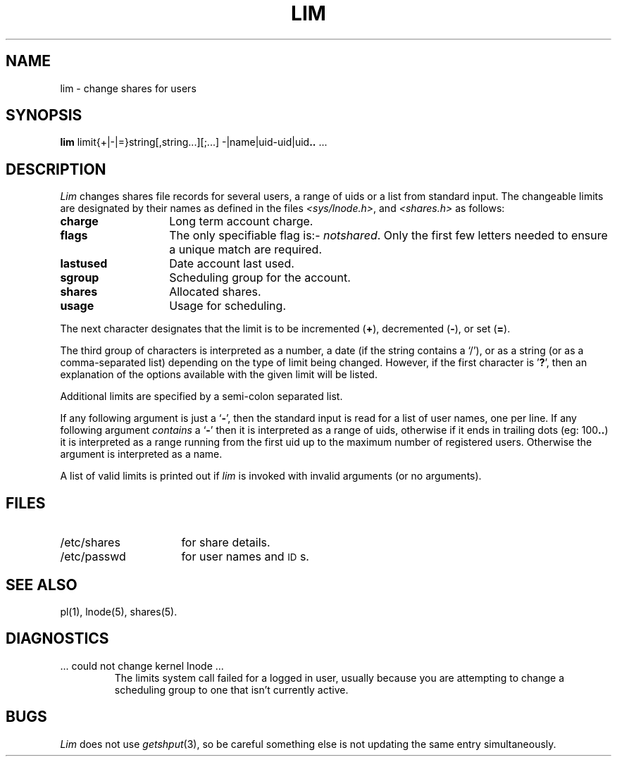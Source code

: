 .TH LIM 1 SHARE
.SH NAME
lim \- change shares for users
.SH SYNOPSIS
\fBlim\fP limit{+|\-|=}string[,string...][;...]  \-|name|uid-uid|uid\fB..\fP ...
.SH DESCRIPTION
.I Lim
changes shares file records for several users,
a range of uids
or a list from standard input.
The changeable limits are designated by their names as defined
in the files
.IR <sys/lnode.h> ,
and
.I <shares.h>
as follows:
.TP "\w'lastusedXXXXXX'u"
.B charge
Long term account charge.
.TP
.B flags
The only specifiable flag is:-
.IR notshared .
Only the first few letters needed to ensure a unique match are required.
.TP
.B lastused
Date account last used.
.TP
.B sgroup
Scheduling group for the account.
.TP
.B shares
Allocated shares.
.TP
.B usage
Usage for scheduling.
.PP
The next character designates that the limit is to be
incremented (\c
\fB+\fR\c
), decremented (\c
\fB\-\fR\c
), or set (\c
\fB=\fR\c
).
.PP
The third group of characters is interpreted as a number,
a date (if the string contains a `/'),
or as a string
(or as a comma-separated list)
depending on the type of limit being changed.
However, if the first character is '\fB?\fR',
then an explanation of the
options available with the given limit will be listed.
.PP
Additional limits are specified by a semi-colon separated list.
.PP
If any following argument is just a `\fB\-\fR',
then the standard input is read for a list of user names,
one per line.
If any following argument \fIcontains\fP a `\fB\-\fR'
then it is interpreted as a range of uids,
otherwise if it ends in trailing dots (eg: 100\fB..\fR)
it is interpreted as a range running from the first uid up to the
maximum number of registered users.
Otherwise the argument is interpreted as a name.
.PP
A list of valid limits is printed out if
.I lim
is invoked with invalid arguments (or no arguments).
.SH FILES
.PD 0
.TP 16
/etc/shares
for share details.
.TP
/etc/passwd
for user names and \s-1ID\s0s.
.PD
.SH SEE ALSO
pl(1), lnode(5), shares(5).
.SH DIAGNOSTICS
.TP
\&... could not change kernel lnode ...
The limits system call failed for a logged in user,
usually because you are attempting to change a scheduling group
to one that isn't currently active.
.SH BUGS
.I Lim
does not use
.IR getshput (3),
so be careful something else is not updating the same entry simultaneously.
